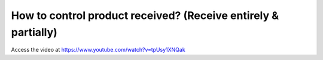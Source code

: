 .. _controlreceipt:

===============================================================
How to control product received? (Receive entirely & partially)
===============================================================
Access the video at https://www.youtube.com/watch?v=tpUsy1XNQak

.. youtube:: tpUsy1XNQak
    :width: 700
    :height: 394
